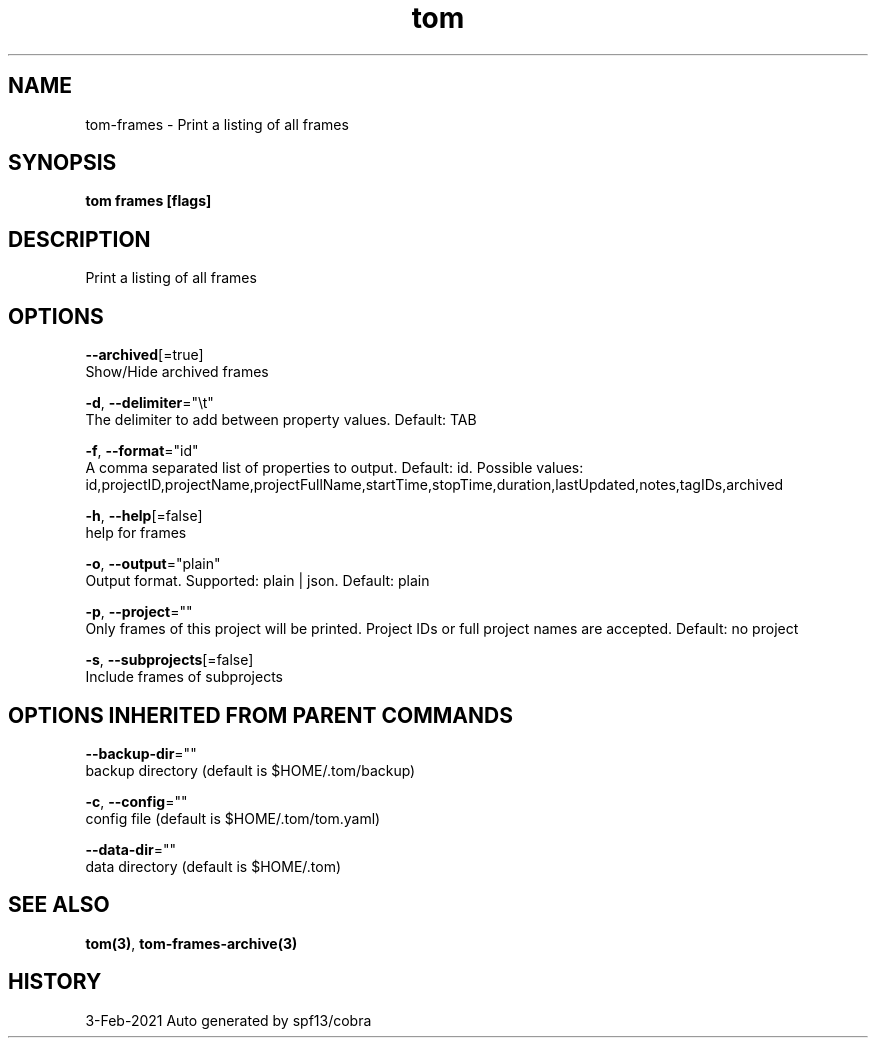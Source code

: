 .TH "tom" "3" "Feb 2021" "Auto generated by spf13/cobra" "" 
.nh
.ad l


.SH NAME
.PP
tom\-frames \- Print a listing of all frames


.SH SYNOPSIS
.PP
\fBtom frames [flags]\fP


.SH DESCRIPTION
.PP
Print a listing of all frames


.SH OPTIONS
.PP
\fB\-\-archived\fP[=true]
    Show/Hide archived frames

.PP
\fB\-d\fP, \fB\-\-delimiter\fP="\\t"
    The delimiter to add between property values. Default: TAB

.PP
\fB\-f\fP, \fB\-\-format\fP="id"
    A comma separated list of properties to output. Default: id. Possible values: id,projectID,projectName,projectFullName,startTime,stopTime,duration,lastUpdated,notes,tagIDs,archived

.PP
\fB\-h\fP, \fB\-\-help\fP[=false]
    help for frames

.PP
\fB\-o\fP, \fB\-\-output\fP="plain"
    Output format. Supported: plain | json. Default: plain

.PP
\fB\-p\fP, \fB\-\-project\fP=""
    Only frames of this project will be printed. Project IDs or full project names are accepted. Default: no project

.PP
\fB\-s\fP, \fB\-\-subprojects\fP[=false]
    Include frames of subprojects


.SH OPTIONS INHERITED FROM PARENT COMMANDS
.PP
\fB\-\-backup\-dir\fP=""
    backup directory (default is $HOME/.tom/backup)

.PP
\fB\-c\fP, \fB\-\-config\fP=""
    config file (default is $HOME/.tom/tom.yaml)

.PP
\fB\-\-data\-dir\fP=""
    data directory (default is $HOME/.tom)


.SH SEE ALSO
.PP
\fBtom(3)\fP, \fBtom\-frames\-archive(3)\fP


.SH HISTORY
.PP
3\-Feb\-2021 Auto generated by spf13/cobra

